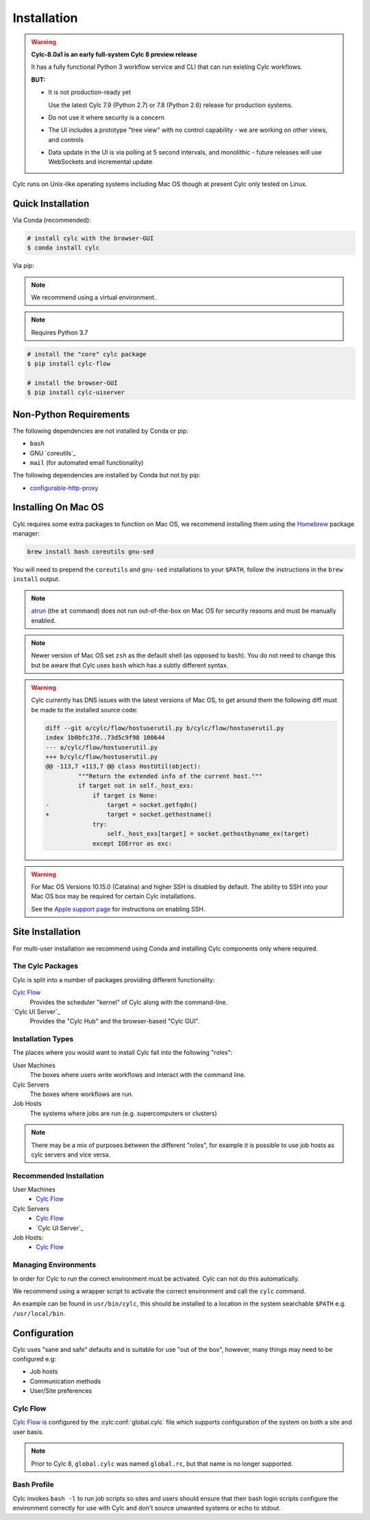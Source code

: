 Installation
============

.. warning::

   **Cylc-8.0a1 is an early full-system Cylc 8 preview release**

   It has a fully functional Python 3 workflow service and CLI that can run
   existing Cylc workflows.

   **BUT:**

   - It is not production-ready yet

     Use the latest Cylc 7.9 (Python 2.7) or 7.8 (Python 2.6) release
     for production systems.

   - Do not use it where security is a concern
   - The UI includes a prototype "tree view" with no control capability
     - we are working on other views, and controls
   - Data update in the UI is via polling at 5 second intervals, and monolithic
     - future releases will use WebSockets and incremental update

Cylc runs on Unix-like operating systems including Mac OS though at
present Cylc only tested on Linux.


Quick Installation
------------------

Via Conda (recommended):

.. code-block:: console

   # install cylc with the browser-GUI
   $ conda install cylc

Via pip:

.. note::

   We recommend using a virtual environment.

.. note::

   Requires Python 3.7

.. code-block:: console

   # install the "core" cylc package
   $ pip install cylc-flow

   # install the browser-GUI
   $ pip install cylc-uiserver


Non-Python Requirements
-----------------------

.. _configurable-http-proxy: https://anaconda.org/conda-forge/configurable-http-proxy

The following dependencies are not installed by Conda or pip:

* ``bash``
* GNU `coreutils`_
* ``mail`` (for automated email functionality)

The following dependencies are installed by Conda but not by pip:

* `configurable-http-proxy`_


Installing On Mac OS
--------------------

.. _Homebrew: https://formulae.brew.sh/
.. _atrun: https://www.unix.com/man-page/FreeBSD/8/atrun/

Cylc requires some extra packages to function on Mac OS, we recommend
installing them using the `Homebrew`_ package manager:

.. code-block::

   brew install bash coreutils gnu-sed

You will need to prepend the ``coreutils`` and ``gnu-sed`` installations to
your ``$PATH``, follow the instructions in the ``brew install`` output.

.. note::

   `atrun`_ (the ``at`` command) does not run out-of-the-box on Mac OS
   for security reasons and must be manually enabled.

.. note::

   Newer version of Mac OS set ``zsh`` as the default shell (as opposed to
   ``bash``). You do not need to change this but be aware that Cylc uses
   ``bash`` which has a subtly different syntax.

.. warning::

   .. TODO - Get rid of this!!!!!!!!

   Cylc currently has DNS issues with the latest versions of Mac OS, to get
   around them the following diff must be made to the installed source code:

   .. code-block:: diff

      diff --git a/cylc/flow/hostuserutil.py b/cylc/flow/hostuserutil.py
      index 1b0bfc37d..73d5c9f98 100644
      --- a/cylc/flow/hostuserutil.py
      +++ b/cylc/flow/hostuserutil.py
      @@ -113,7 +113,7 @@ class HostUtil(object):
               """Return the extended info of the current host."""
               if target not in self._host_exs:
                   if target is None:
      -                target = socket.getfqdn()
      +                target = socket.gethostname()
                   try:
                       self._host_exs[target] = socket.gethostbyname_ex(target)
                   except IOError as exc:

.. warning::

   For Mac OS Versions 10.15.0 (Catalina) and higher SSH is disabled by
   default. The ability to SSH into your Mac OS box may be required for
   certain Cylc installations.

   See the `Apple support page
   <https://support.apple.com/en-gb/guide/mac-help/mchlp1066/mac>`_
   for instructions on enabling SSH.


Site Installation
-----------------


For multi-user installation we recommend using Conda and installing
Cylc components only where required.

The Cylc Packages
^^^^^^^^^^^^^^^^^

Cylc is split into a number of packages providing different functionality:

`Cylc Flow`_
   Provides the scheduler "kernel" of Cylc along with the command-line.
`Cylc UI Server`_
   Provides the "Cylc Hub" and the browser-based "Cylc GUI".

Installation Types
^^^^^^^^^^^^^^^^^^

The places where you would want to install Cylc fall into the following
"roles":

User Machines
   The boxes where users write workflows and interact with the command line.
Cylc Servers
   The boxes where workflows are run.
Job Hosts
   The systems where jobs are run (e.g. supercomputers or clusters)

.. note::

   There may be a mix of purposes between the different "roles", for example
   it is possible to use job hosts as cylc servers and vice versa.

Recommended Installation
^^^^^^^^^^^^^^^^^^^^^^^^

User Machines
   * `Cylc Flow`_
Cylc Servers
   * `Cylc Flow`_
   * `Cylc UI Server`_
Job Hosts:
   * `Cylc Flow`_

Managing Environments
^^^^^^^^^^^^^^^^^^^^^

In order for Cylc to run the correct environment must be activated. Cylc can
not do this automatically.

We recommend using a wrapper script to activate the correct environment
and call the ``cylc`` command.

An example can be found in ``usr/bin/cylc``, this should be installed to
a location in the system searchable ``$PATH`` e.g. ``/usr/local/bin``.


Configuration
-------------

Cylc uses "sane and safe" defaults and is suitable for use "out of the box",
however, many things may need to be configured e.g:

* Job hosts
* Communication methods
* User/Site preferences

Cylc Flow
^^^^^^^^^

`Cylc Flow`_ is configured by the :cylc:conf:`global.cylc` file which supports
configuration of the system on both a site and user basis.

.. note::

   Prior to Cylc 8, ``global.cylc`` was named ``global.rc``, but that name is
   no longer supported.

Bash Profile
^^^^^^^^^^^^

Cylc invokes ``bash -l`` to run job scripts so sites and users should
ensure that their bash login scripts configure the environment correctly
for use with Cylc and don't source unwanted systems or echo to stdout.


.. TODO - this is the start of the quickstart page§

   Start the Hub (JupyterHub gets installed with the "cylc" package):

   .. code-block:: console

      $ mkdir -p "${HOME}/srv/cylc/"  # the hub will store session information here
      $ cd "${HOME}/srv/cylc/"
      $ jupyterhub \
         --JupyterHub.spawner_class="jupyterhub.spawner.LocalProcessSpawner" \
         --JupyterHub.logo_file="${CONDA_PREFIX}/work/cylc-ui/img/logo.svg" \
         --Spawner.args="['-s', '${CONDA_PREFIX}/work/cylc-ui']" \
         --Spawner.cmd="cylc-uiserver"

   Go to ``http://localhost:8000``, log in to the Hub with your local user
   credentials, and enjoy Cylc 8 Alpha-1!

   - Start a workflow with the CLI (a good example is shown below)
   - Log in at the Hub to authenticate and launch your UI Server

   .. figure:: img/installation/conda/hub.png
      :align: center

   - Note that much of the UI Dashboard is not functional yet. The functional
     links are:
     - Cylc Hub
     - Suite Design Guide (web link)
     - Documentation (web link)

   .. figure:: img/installation/conda/dashboard.png
      :align: center

   - In the left side-bar, click on Workflows to view your running workflows
   - In the workflows view, click on icons under "Actions" to view the
     corresponding workflow.

   .. figure:: img/installation/conda/workflows.png
      :align: center

   - In the tree view:
     - click on task names to see the list of task jobs
     - click on job icons to see the detail of a specific job

   .. figure:: img/installation/conda/treeview.png
      :align: center

   To deactivate and/or remove the conda environment:

   .. code-block:: console

      (cylc1) $ conda deactivate
      $ conda env remove -n cylc1

   An Example Workflow to View
   ^^^^^^^^^^^^^^^^^^^^^^^^^^^

   The following workflow generates a bunch of tasks that initially
   fail before succeeding after a random number of retries (this shows
   the new "Cylc 8 task/job separation" nicely):

   .. code-block:: cylc

      [cylc]
         cycle point format = %Y
         [[parameters]]
            m = 0..5
            n = 0..2
      [scheduling]
         initial cycle point = 3000
         [[graph]]
            P1Y = "foo[-P1Y] => foo => bar<m> => qux<m,n> => waz"
      [runtime]
         [[root]]
            script = """
               sleep 20
               # fail 50% of the time if try number is less than 5
               if (( CYLC_TASK_TRY_NUMBER < 5 )); then
                 if (( RANDOM % 2 < 1 )); then
                    exit 1
                 fi
               fi"""
            [[[job]]]
               execution retry delays = 6*PT2S
